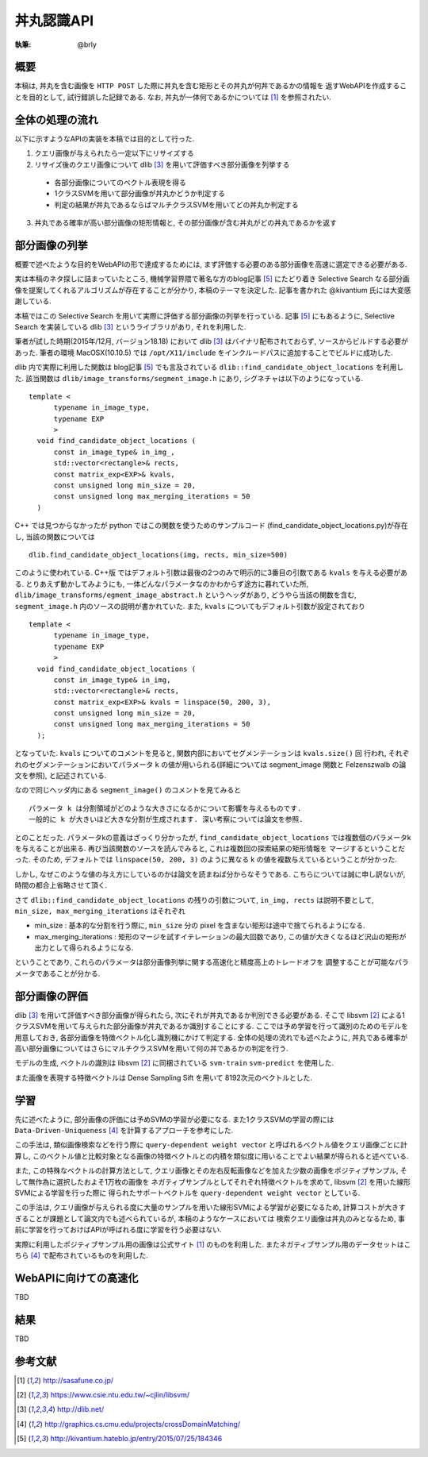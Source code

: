 =====
丼丸認識API
=====

:執筆: @brly

概要
====
本稿は, 丼丸を含む画像を ``HTTP POST`` した際に丼丸を含む矩形とその丼丸が何丼であるかの情報を
返すWebAPIを作成することを目的として, 試行錯誤した記録である.
なお, 丼丸が一体何であるかについては [#f1]_ を参照されたい.

.. image:: abstract.png

全体の処理の流れ
=====

以下に示すようなAPIの実装を本稿では目的として行った.

1. クエリ画像が与えられたら一定以下にリサイズする
2. リサイズ後のクエリ画像について dlib [#f3]_ を用いて評価すべき部分画像を列挙する

  * 各部分画像についてのベクトル表現を得る
  * 1クラスSVMを用いて部分画像が丼丸かどうか判定する
  * 判定の結果が丼丸であるならばマルチクラスSVMを用いてどの丼丸か判定する

3. 丼丸である確率が高い部分画像の矩形情報と, その部分画像が含む丼丸がどの丼丸であるかを返す

部分画像の列挙
=====
概要で述べたような目的をWebAPIの形で達成するためには, まず評価する必要のある部分画像を高速に選定できる必要がある.

実は本稿のネタ探しに詰まっていたところ, 機械学習界隈で著名な方のblog記事 [#f5]_ にたどり着き
Selective Search なる部分画像を提案してくれるアルゴリズムが存在することが分かり, 本稿のテーマを決定した.
記事を書かれた @kivantium 氏には大変感謝している.

本稿ではこの Selective Search を用いて実際に評価する部分画像の列挙を行っている.
記事 [#f5]_ にもあるように, Selective Search を実装している dlib [#f3]_ というライブラリがあり, それを利用した.

筆者が試した時期(2015年/12月, バージョン18.18) において dlib [#f3]_ はバイナリ配布されておらず, ソースからビルドする必要があった.
筆者の環境 MacOSX(10.10.5) では ``/opt/X11/include`` をインクルードパスに追加することでビルドに成功した.

dlib 内で実際に利用した関数は blog記事 [#f5]_ でも言及されている ``dlib::find_candidate_object_locations`` を利用した.
該当関数は ``dlib/image_transforms/segment_image.h`` にあり, シグネチャは以下のようになっている.

::

  template <
        typename in_image_type,
        typename EXP
        >
    void find_candidate_object_locations (
        const in_image_type& in_img_,
        std::vector<rectangle>& rects,
        const matrix_exp<EXP>& kvals,
        const unsigned long min_size = 20,
        const unsigned long max_merging_iterations = 50
    )

::

C++ では見つからなかったが python ではこの関数を使うためのサンプルコード
(find_candidate_object_locations.py)が存在し, 当該の関数については

::

    dlib.find_candidate_object_locations(img, rects, min_size=500)

::

このように使われている. C++版 ではデフォルト引数は最後の2つのみで明示的に3番目の引数である ``kvals`` を与える必要がある.
とりあえず動かしてみようにも, 一体どんなパラメータなのかわからず途方に暮れていた所,
``dlib/image_transforms/egment_image_abstract.h`` というヘッダがあり,
どうやら当該の関数を含む, ``segment_image.h`` 内のソースの説明が書かれていた.
また, ``kvals`` についてもデフォルト引数が設定されており

::

  template <
        typename in_image_type,
        typename EXP
        >
    void find_candidate_object_locations (
        const in_image_type& in_img,
        std::vector<rectangle>& rects,
        const matrix_exp<EXP>& kvals = linspace(50, 200, 3),
        const unsigned long min_size = 20,
        const unsigned long max_merging_iterations = 50
    );

::

となっていた. ``kvals`` についてのコメントを見ると, 関数内部においてセグメンテーションは ``kvals.size()`` 回
行われ, それぞれのセグメンテーションにおいてパラメータ ``k`` の値が用いられる(詳細については segment_image 関数と Felzenszwalb の論文を参照),
と記述されている.

なので同じヘッダ内にある ``segment_image()`` のコメントを見てみると

::

  パラメータ k は分割領域がどのような大きさになるかについて影響を与えるものです.
  一般的に k が大きいほど大きな分割が生成されます. 深い考察については論文を参照.

::

とのことだった. パラメータkの意義はざっくり分かったが, ``find_candidate_object_locations``
では複数個のパラメータkを与えることが出来る. 再び当該関数のソースを読んでみると, これは複数回の探索結果の矩形情報を
マージするということだった.
そのため, デフォルトでは ``linspace(50, 200, 3)`` のように異なる k の値を複数与えているということが分かった.

しかし, なぜこのような値の与え方にしているのかは論文を読まねば分からなそうである.
こちらについては誠に申し訳ないが, 時間の都合上省略させて頂く.

さて ``dlib::find_candidate_object_locations`` の残りの引数について,
``in_img, rects`` は説明不要として, ``min_size, max_merging_iterations`` はそれぞれ

* min_size : 基本的な分割を行う際に, ``min_size`` 分の pixel を含まない矩形は途中で捨てられるようになる.
* max_merging_iterations : 矩形のマージを試すイテレーションの最大回数であり, この値が大きくなるほど沢山の矩形が出力として得られるようになる.

ということであり, これらのパラメータは部分画像列挙に関する高速化と精度高上のトレードオフを
調整することが可能なパラメータであることが分かる.

部分画像の評価
=====
dlib [#f3]_ を用いて評価すべき部分画像が得られたら, 次にそれが丼丸であるか判別できる必要がある.
そこで libsvm [#f2]_ による1クラスSVMを用いて与えられた部分画像が丼丸であるか識別することにする.
ここでは予め学習を行って識別のためのモデルを用意しておき, 各部分画像を特徴ベクトル化し識別機にかけて判定する.
全体の処理の流れでも述べたように, 丼丸である確率が高い部分画像についてはさらにマルチクラスSVMを用いて何の丼であるかの判定を行う.

モデルの生成, ベクトルの識別は libsvm [#f2]_ に同梱されている ``svm-train`` ``svm-predict`` を使用した.

また画像を表現する特徴ベクトルは Dense Sampling Sift を用いて 8192次元のベクトルとした.

学習
=====
先に述べたように, 部分画像の評価には予めSVMの学習が必要になる.
また1クラスSVMの学習の際には ``Data-Driven-Uniqueness`` [#f4]_ を計算するアプローチを参考にした.

この手法は, 類似画像検索などを行う際に ``query-dependent weight vector`` と呼ばれるベクトル値をクエリ画像ごとに計算し,
このベクトル値と比較対象となる画像の特徴ベクトルとの内積を類似度に用いることでよい結果が得られると述べている.

また, この特殊なベクトルの計算方法として,
クエリ画像とその左右反転画像などを加えた少数の画像をポジティブサンプル, そして無作為に選択したおよそ1万枚の画像を
ネガティブサンプルとしてそれぞれ特徴ベクトルを求めて, libsvm [#f2]_ を用いた線形SVMによる学習を行った際に
得られたサポートベクトルを ``query-dependent weight vector`` としている.

この手法は, クエリ画像が与えられる度に大量のサンプルを用いた線形SVMによる学習が必要になるため,
計算コストが大きすぎることが課題として論文内でも述べられているが, 本稿のようなケースにおいては
検索クエリ画像は丼丸のみとなるため, 事前に学習を行っておけばAPIが呼ばれる度に学習を行う必要はない.

実際に利用したポジティブサンプル用の画像は公式サイト [#f1]_ のものを利用した.
またネガティブサンプル用のデータセットはこちら [#f4]_ で配布されているものを利用した.

WebAPIに向けての高速化
=====
TBD

結果
=====
TBD

参考文献
====

.. [#f1] http://sasafune.co.jp/
.. [#f2] https://www.csie.ntu.edu.tw/~cjlin/libsvm/
.. [#f3] http://dlib.net/
.. [#f4] http://graphics.cs.cmu.edu/projects/crossDomainMatching/
.. [#f5] http://kivantium.hateblo.jp/entry/2015/07/25/184346
